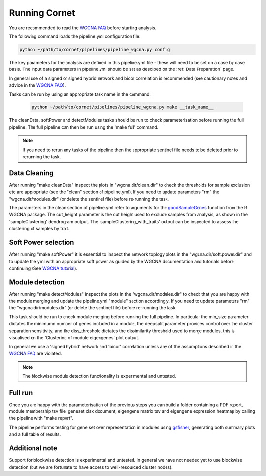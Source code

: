 Running Cornet 
==================================

You are recommended to read the `WGCNA FAQ <https://www.dropbox.com/scl/fo/4vqfiysan6rlurfo2pbnk/h?rlkey=thqg8wlpdn4spu3ihjuc1kmlu&e=1&dl=0/>`_ before starting analysis.

The following command loads the pipeline.yml configuration file:

.. code-block:: Bash

    python ~/path/to/cornet/pipelines/pipeline_wgcna.py config

The key parameters for the analysis are defined in this pipeline.yml file - these will need to be set on a case by case basis. The input data parameters in pipeline.yml should be set as descibed on the :ref:`Data Preparation` page.

In general use of a signed or signed hybrid network and bicor correlation is recommended (see cautionary notes and advice in the `WGCNA FAQ <https://www.dropbox.com/scl/fo/4vqfiysan6rlurfo2pbnk/h?rlkey=thqg8wlpdn4spu3ihjuc1kmlu&e=1&dl=0/>`_).

Tasks can be run by using an appropriate task name in the command:

 .. code-block:: Bash
    
    python ~/path/to/cornet/pipelines/pipeline_wgcna.py make __task_name__

The cleanData, softPower and detectModules tasks should be run to check parameterisation before running the full pipeline. The full pipeline can then be run using the 'make full' command. 


.. note:: 
    If you need to rerun any tasks of the pipeline then the appropriate sentinel file needs to be deleted prior to rerunning the task. 

Data Cleaning 
-------------
After running "make cleanData" inspect the plots in "wgcna.dir/clean.dir" to check the thresholds for sample exclusion etc are appropriate (see the "clean" section of pipeline.yml). If you need to update parameters "rm" the "wgcna.dir/modules.dir" (or delete the sentinel file) before re-running the task.

The parameters in the clean section of pipeline.yml refer to arguments for the `goodSampleGenes <https://www.rdocumentation.org/packages/WGCNA/versions/1.72-5/topics/goodSamplesGenes>`_ function from the R WGCNA package. The cut_height parameter is the cut height used to exclude samples from analysis, as shown in the 'sampleClustering' dendrogram output. The 'sampleClustering_with_traits' output can be inspected to assess the clustering of samples by trait. 

Soft Power selection
--------------------
After running "make softPower" it is essential to inspect the network toplogy plots in the "wgcna.dir/soft.power.dir" and to update the yml with an appropriate soft power as guided by the WGCNA documentation and tutorials before continuing (See `WGCNA tutorial <https://www.dropbox.com/scl/fo/4vqfiysan6rlurfo2pbnk/h?rlkey=thqg8wlpdn4spu3ihjuc1kmlu&e=2&dl=0%2F.>`_). 

Module detection
----------------
After running "make detectModules" inspect the plots in the "wgcna.dir/modules.dir" to check that you are happy with the module merging and update the pipeline.yml "module" section accordingly. If you need to update parameters "rm" the "wgcna.dir/modules.dir" (or delete the sentinel file) before re-running the task.

This task should be run to check module merging before running the full pipeline. In particular the min_size parameter dictates the minimumn number of genes included in a module, the deepsplit parameter provides control over the cluster separation sensitivity, and the diss_threshold dictates the dissimilarity threshold used to merge modules, this is visualised on the 'Clustering of module eigengenes' plot output. 

In general we use a 'signed hybrid' network and 'bicor' correlation unless any of the assumptions described in the `WGCNA FAQ <https://www.dropbox.com/scl/fo/4vqfiysan6rlurfo2pbnk/h?rlkey=thqg8wlpdn4spu3ihjuc1kmlu&e=1&dl=0/>`_ are violated.

.. note:: 
    The blockwise module detection functionality is experimental and untested.

Full run
--------
Once you are happy with the parameterisation of the previous steps you can build a folder containing a PDF report, module membership tsv file, geneset xlsx document, eigengene matrix tsv and eigengene expression heatmap by calling the pipeline with "make report".

The pipeline performs testing for gene set over representation in modules using `gsfisher <https://github.com/sansomlab/gsfisher>`_, generating both summary plots and a full table of results.

Additional note
----------------
Support for blockwise detection is experimental and untested. In general we have not needed yet to use blockwise detection (but we are fortunate to have access to well-resourced cluster nodes).